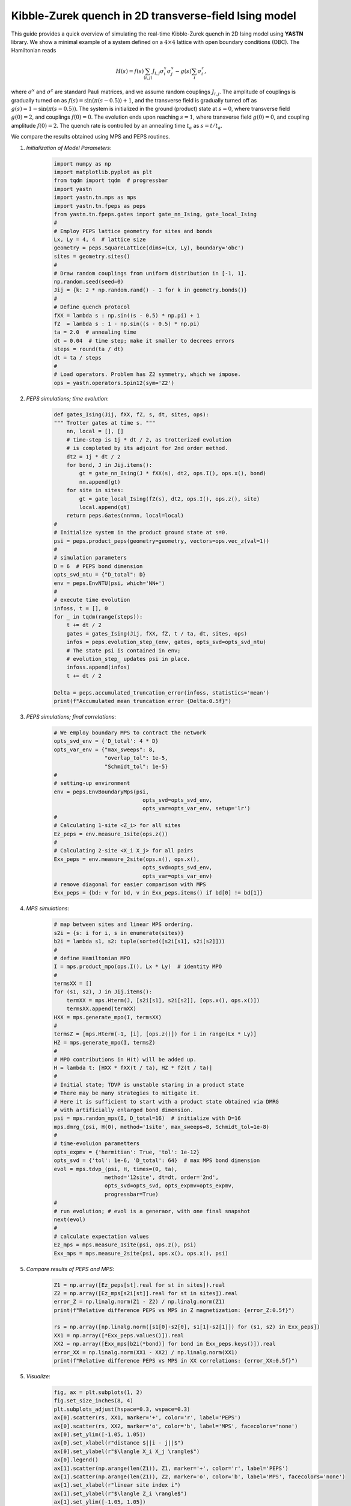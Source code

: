 Kibble-Zurek quench in 2D transverse-field Ising model
======================================================

This guide provides a quick overview of simulating the real-time
Kibble-Zurek quench in 2D Ising model using **YASTN** library.
We show a minimal example of a system defined on a :math:`4{\times}4`
lattice with open boundary conditions (OBC). The Hamiltonian reads

.. math::

 H(s) = f(s) \sum_{\langle i, j \rangle} J_{i,j} \sigma^x_i \sigma^x_j - g(s) \sum_i \sigma^z_i,

where :math:`\sigma^x` and :math:`\sigma^z` are standard Pauli matrices,
and we assume random couplings :math:`J_{i,j}`.
The amplitude of couplings is gradually turned on as :math:`f(s) = \sin(\pi (s - 0.5)) + 1`,
and the transverse field is gradually turned off as :math:`g(s) = 1 - \sin(\pi (s - 0.5))`.
The system is initialized in the ground (product) state at :math:`s=0`,
where transverse field :math:`g(0)=2`, and couplings :math:`f(0)=0`.
The evolution ends upon reaching :math:`s=1`,
where transverse field :math:`g(0)=0`, and coupling amplitude :math:`f(0)=2`.
The quench rate is controlled by an annealing time :math:`t_a` as :math:`s= t / t_a`.

We compare the results obtained using MPS and PEPS routines.

1. *Initialization of Model Parameters*:
    .. code-block:: python

        import numpy as np
        import matplotlib.pyplot as plt
        from tqdm import tqdm  # progressbar
        import yastn
        import yastn.tn.mps as mps
        import yastn.tn.fpeps as peps
        from yastn.tn.fpeps.gates import gate_nn_Ising, gate_local_Ising
        #
        # Employ PEPS lattice geometry for sites and bonds
        Lx, Ly = 4, 4  # lattice size
        geometry = peps.SquareLattice(dims=(Lx, Ly), boundary='obc')
        sites = geometry.sites()
        #
        # Draw random couplings from uniform distribution in [-1, 1].
        np.random.seed(seed=0)
        Jij = {k: 2 * np.random.rand() - 1 for k in geometry.bonds()}
        #
        # Define quench protocol
        fXX = lambda s : np.sin((s - 0.5) * np.pi) + 1
        fZ  = lambda s : 1 - np.sin((s - 0.5) * np.pi)
        ta = 2.0  # annealing time
        dt = 0.04  # time step; make it smaller to decrees errors
        steps = round(ta / dt)
        dt = ta / steps
        #
        # Load operators. Problem has Z2 symmetry, which we impose.
        ops = yastn.operators.Spin12(sym='Z2')

2. *PEPS simulations; time evolution*:
    .. code-block:: python

        def gates_Ising(Jij, fXX, fZ, s, dt, sites, ops):
        """ Trotter gates at time s. """
            nn, local = [], []
            # time-step is 1j * dt / 2, as trotterized evolution
            # is completed by its adjoint for 2nd order method.
            dt2 = 1j * dt / 2
            for bond, J in Jij.items():
                gt = gate_nn_Ising(J * fXX(s), dt2, ops.I(), ops.x(), bond)
                nn.append(gt)
            for site in sites:
                gt = gate_local_Ising(fZ(s), dt2, ops.I(), ops.z(), site)
                local.append(gt)
            return peps.Gates(nn=nn, local=local)
        #
        # Initialize system in the product ground state at s=0.
        psi = peps.product_peps(geometry=geometry, vectors=ops.vec_z(val=1))
        #
        # simulation parameters
        D = 6  # PEPS bond dimension
        opts_svd_ntu = {"D_total": D}
        env = peps.EnvNTU(psi, which='NN+')
        #
        # execute time evolution
        infoss, t = [], 0
        for _ in tqdm(range(steps)):
            t += dt / 2
            gates = gates_Ising(Jij, fXX, fZ, t / ta, dt, sites, ops)
            infos = peps.evolution_step_(env, gates, opts_svd=opts_svd_ntu)
            # The state psi is contained in env;
            # evolution_step_ updates psi in place.
            infoss.append(infos)
            t += dt / 2

        Delta = peps.accumulated_truncation_error(infoss, statistics='mean')
        print(f"Accumulated mean truncation error {Delta:0.5f}")

3. *PEPS simulations; final correlations*:
    .. code-block:: python

        # We employ boundary MPS to contract the network
        opts_svd_env = {'D_total': 4 * D}
        opts_var_env = {"max_sweeps": 8,
                        "overlap_tol": 1e-5,
                        "Schmidt_tol": 1e-5}
        #
        # setting-up environment
        env = peps.EnvBoundaryMps(psi,
                                    opts_svd=opts_svd_env,
                                    opts_var=opts_var_env, setup='lr')
        #
        # Calculating 1-site <Z_i> for all sites
        Ez_peps = env.measure_1site(ops.z())
        #
        # Calculating 2-site <X_i X_j> for all pairs
        Exx_peps = env.measure_2site(ops.x(), ops.x(),
                                    opts_svd=opts_svd_env,
                                    opts_var=opts_var_env)
        # remove diagonal for easier comparison with MPS
        Exx_peps = {bd: v for bd, v in Exx_peps.items() if bd[0] != bd[1]}


4. *MPS simulations*:
    .. code-block:: python

        # map between sites and linear MPS ordering.
        s2i = {s: i for i, s in enumerate(sites)}
        b2i = lambda s1, s2: tuple(sorted([s2i[s1], s2i[s2]]))
        #
        # define Hamiltonian MPO
        I = mps.product_mpo(ops.I(), Lx * Ly)  # identity MPO
        #
        termsXX = []
        for (s1, s2), J in Jij.items():
            termXX = mps.Hterm(J, [s2i[s1], s2i[s2]], [ops.x(), ops.x()])
            termsXX.append(termXX)
        HXX = mps.generate_mpo(I, termsXX)
        #
        termsZ = [mps.Hterm(-1, [i], [ops.z()]) for i in range(Lx * Ly)]
        HZ = mps.generate_mpo(I, termsZ)
        #
        # MPO contributions in H(t) will be added up.
        H = lambda t: [HXX * fXX(t / ta), HZ * fZ(t / ta)]
        #
        # Initial state; TDVP is unstable staring in a product state
        # There may be many strategies to mitigate it.
        # Here it is sufficient to start with a product state obtained via DMRG
        # with artificially enlarged bond dimension.
        psi = mps.random_mps(I, D_total=16)  # initialize with D=16
        mps.dmrg_(psi, H(0), method='1site', max_sweeps=8, Schmidt_tol=1e-8)
        #
        # time-evoluion parametters
        opts_expmv = {'hermitian': True, 'tol': 1e-12}
        opts_svd = {'tol': 1e-6, 'D_total': 64}  # max MPS bond dimension
        evol = mps.tdvp_(psi, H, times=(0, ta),
                        method='12site', dt=dt, order='2nd',
                        opts_svd=opts_svd, opts_expmv=opts_expmv,
                        progressbar=True)
        #
        # run evolution; # evol is a generaor, with one final snapshot
        next(evol)
        #
        # calculate expectation values
        Ez_mps = mps.measure_1site(psi, ops.z(), psi)
        Exx_mps = mps.measure_2site(psi, ops.x(), ops.x(), psi)

5. *Compare results of PEPS and MPS*:
    .. code-block:: python

        Z1 = np.array([Ez_peps[st].real for st in sites]).real
        Z2 = np.array([Ez_mps[s2i[st]].real for st in sites]).real
        error_Z = np.linalg.norm(Z1 - Z2) / np.linalg.norm(Z1)
        print(f"Relative difference PEPS vs MPS in Z magnetization: {error_Z:0.5f}")

        rs = np.array([np.linalg.norm([s1[0]-s2[0], s1[1]-s2[1]]) for (s1, s2) in Exx_peps])
        XX1 = np.array([*Exx_peps.values()]).real
        XX2 = np.array([Exx_mps[b2i(*bond)] for bond in Exx_peps.keys()]).real
        error_XX = np.linalg.norm(XX1 - XX2) / np.linalg.norm(XX1)
        print(f"Relative difference PEPS vs MPS in XX correlations: {error_XX:0.5f}")

5. *Visualize*:
    .. code-block:: python

        fig, ax = plt.subplots(1, 2)
        fig.set_size_inches(8, 4)
        plt.subplots_adjust(hspace=0.3, wspace=0.3)
        ax[0].scatter(rs, XX1, marker='+', color='r', label='PEPS')
        ax[0].scatter(rs, XX2, marker='o', color='b', label='MPS', facecolors='none')
        ax[0].set_ylim([-1.05, 1.05])
        ax[0].set_xlabel(r"distance $||i - j||$")
        ax[0].set_ylabel(r"$\langle X_i X_j \rangle$")
        ax[0].legend()
        ax[1].scatter(np.arange(len(Z1)), Z1, marker='+', color='r', label='PEPS')
        ax[1].scatter(np.arange(len(Z1)), Z2, marker='o', color='b', label='MPS', facecolors='none')
        ax[1].set_xlabel(r"linear site index i")
        ax[1].set_ylabel(r"$\langle Z_i \rangle$")
        ax[1].set_ylim([-1.05, 1.05])
        fig.suptitle(f"{Lx}x{Ly} lattice; annealing_time = {ta:0.1f}")
        fig.show()

    ![alt text](corr_4x4_ta=2.0.png)
